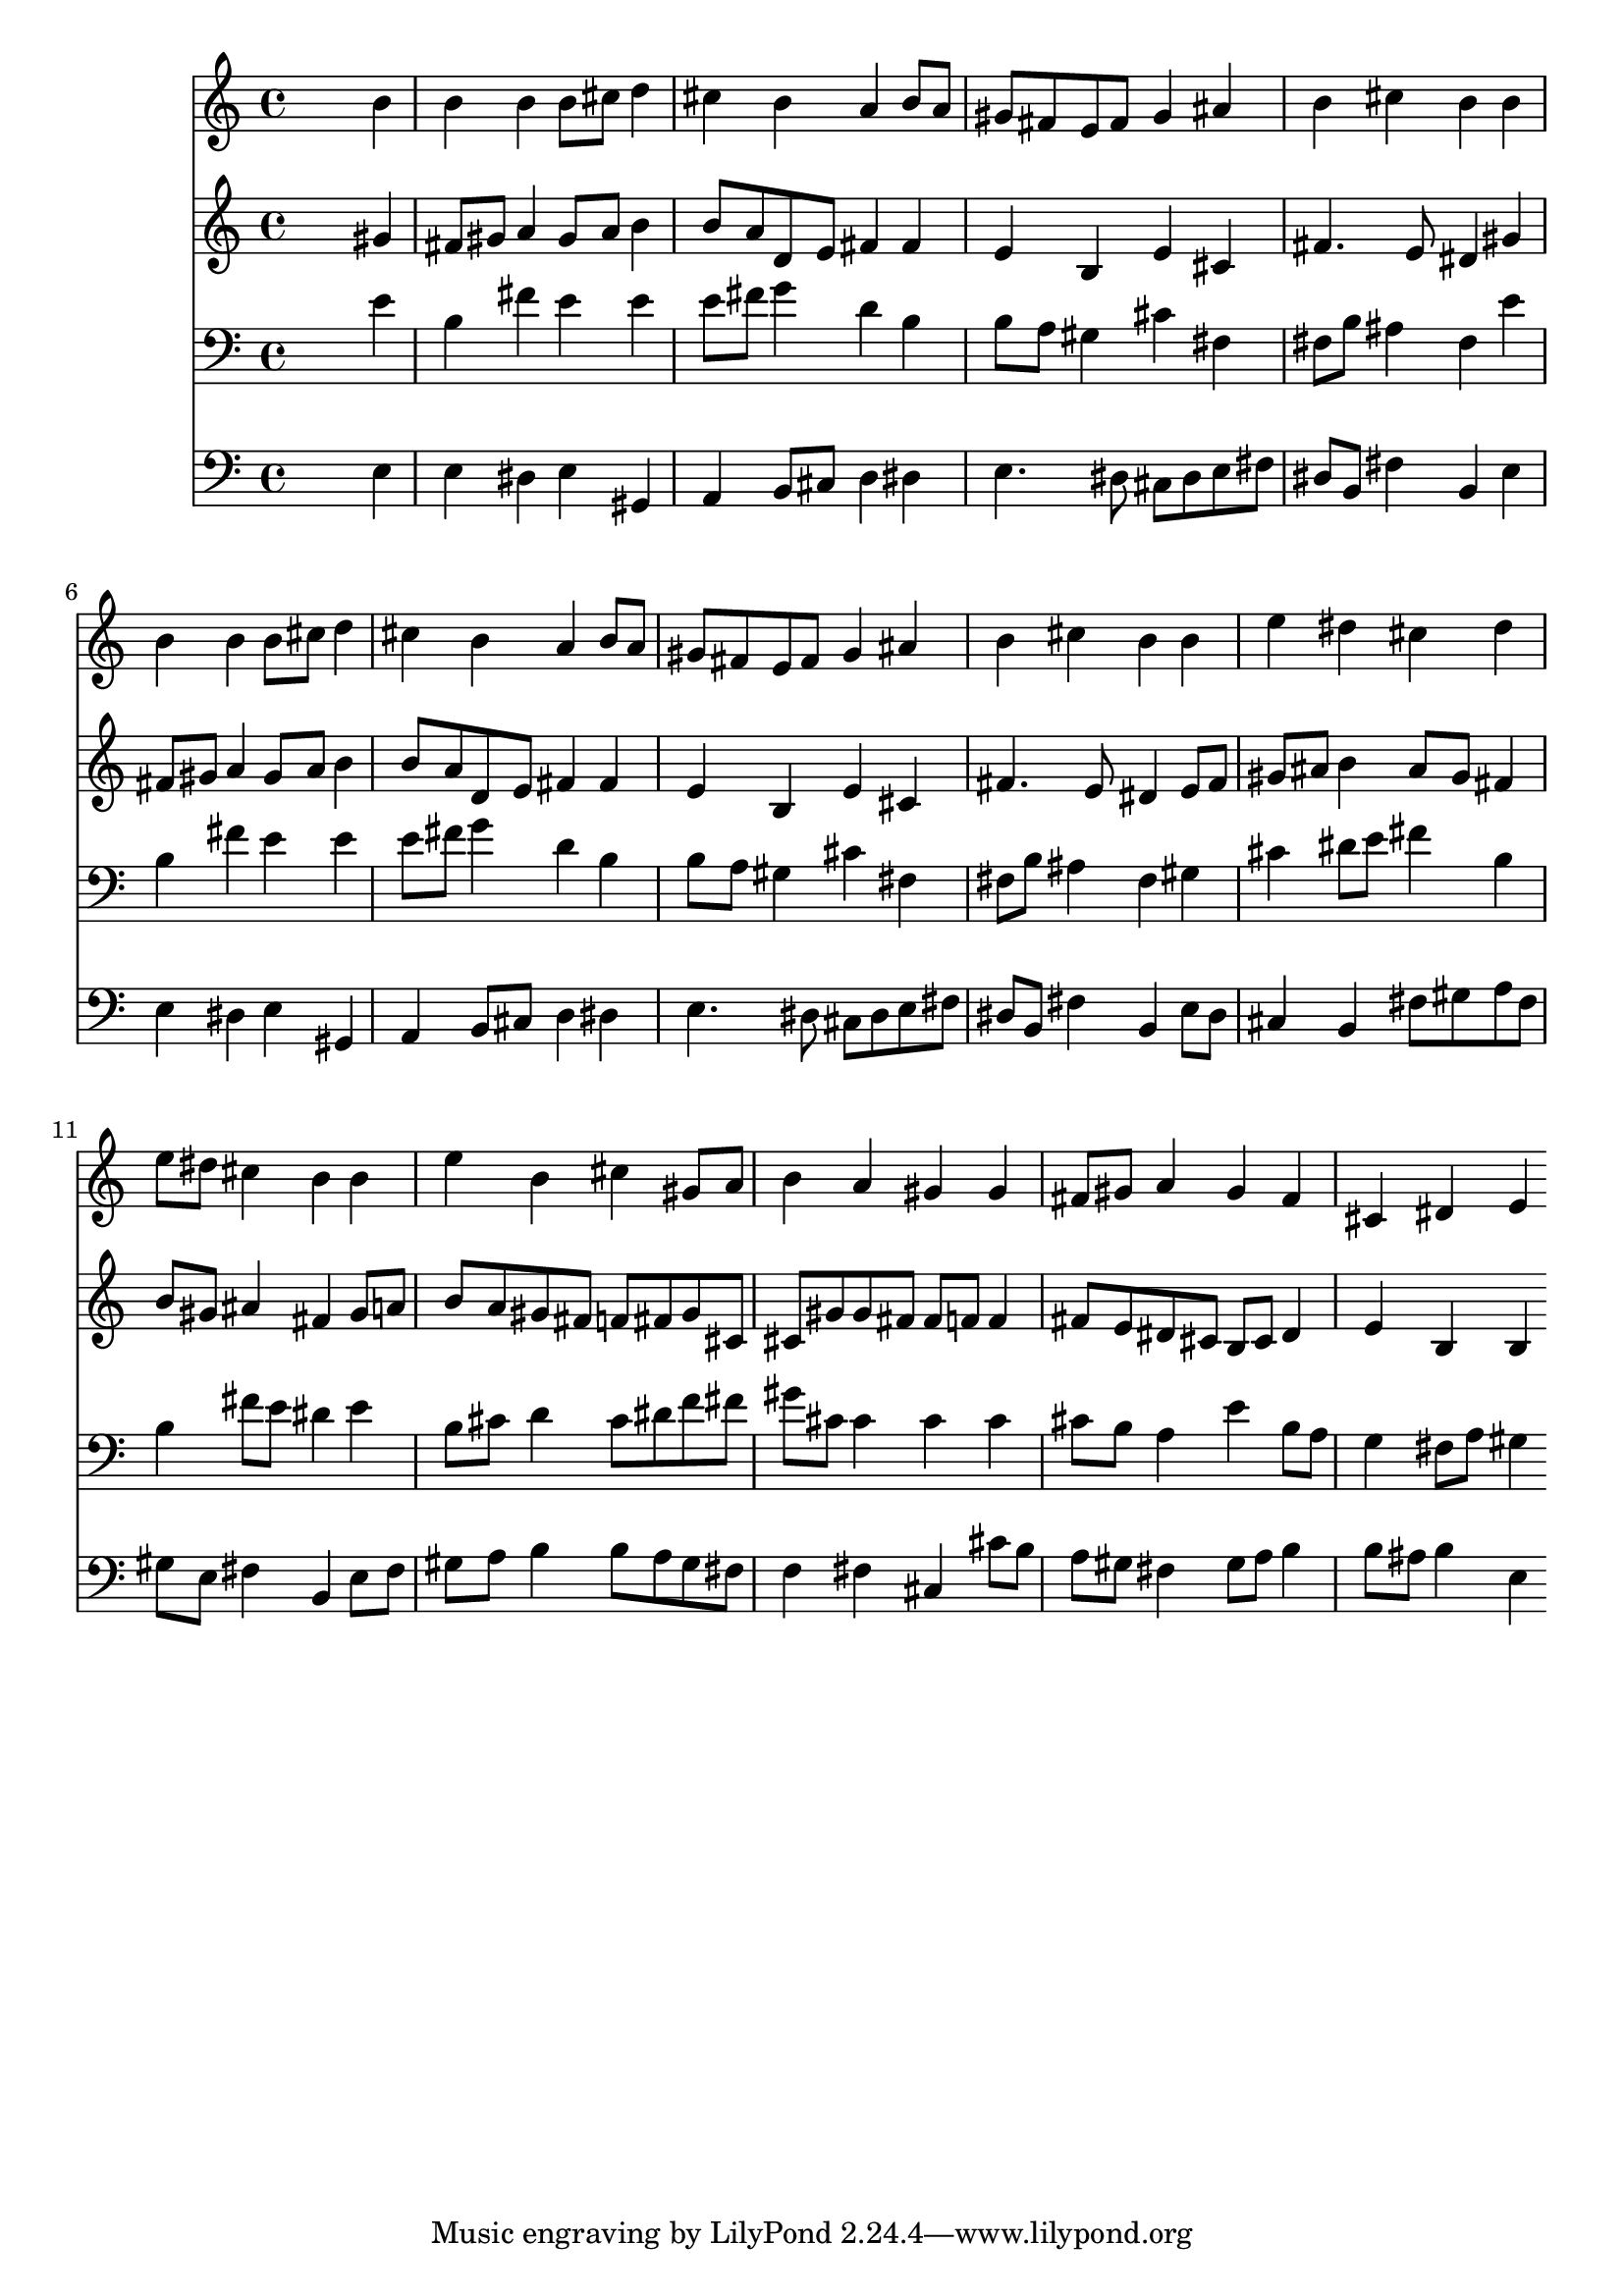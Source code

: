 % Lily was here -- automatically converted by /usr/local/lilypond/usr/bin/midi2ly from 000907b_.mid
\version "2.10.0"


trackAchannelA =  {
  
  \time 4/4 
  

  \key e \major
  
  \tempo 4 = 92 
  
}

trackA = <<
  \context Voice = channelA \trackAchannelA
>>


trackBchannelA = \relative c {
  
  % [SEQUENCE_TRACK_NAME] Instrument 1
  s2. b''4 |
  % 2
  b b b8 cis d4 |
  % 3
  cis b a b8 a |
  % 4
  gis fis e fis gis4 ais |
  % 5
  b cis b b |
  % 6
  b b b8 cis d4 |
  % 7
  cis b a b8 a |
  % 8
  gis fis e fis gis4 ais |
  % 9
  b cis b b |
  % 10
  e dis cis dis |
  % 11
  e8 dis cis4 b b |
  % 12
  e b cis gis8 a |
  % 13
  b4 a gis gis |
  % 14
  fis8 gis a4 gis fis |
  % 15
  cis dis e 
}

trackB = <<
  \context Voice = channelA \trackBchannelA
>>


trackCchannelA =  {
  
  % [SEQUENCE_TRACK_NAME] Instrument 2
  
}

trackCchannelB = \relative c {
  s2. gis''4 |
  % 2
  fis8 gis a4 gis8 a b4 |
  % 3
  b8 a d, e fis4 fis |
  % 4
  e b e cis |
  % 5
  fis4. e8 dis4 gis |
  % 6
  fis8 gis a4 gis8 a b4 |
  % 7
  b8 a d, e fis4 fis |
  % 8
  e b e cis |
  % 9
  fis4. e8 dis4 e8 fis |
  % 10
  gis ais b4 ais8 gis fis4 |
  % 11
  b8 gis ais4 fis gis8 a |
  % 12
  b a gis fis f fis gis cis, |
  % 13
  cis gis' gis fis fis f f4 |
  % 14
  fis8 e dis cis b cis dis4 |
  % 15
  e b b 
}

trackC = <<
  \context Voice = channelA \trackCchannelA
  \context Voice = channelB \trackCchannelB
>>


trackDchannelA =  {
  
  % [SEQUENCE_TRACK_NAME] Instrument 3
  
}

trackDchannelB = \relative c {
  s2. e'4 |
  % 2
  b fis' e e |
  % 3
  e8 fis g4 d b |
  % 4
  b8 a gis4 cis fis, |
  % 5
  fis8 b ais4 fis e' |
  % 6
  b fis' e e |
  % 7
  e8 fis g4 d b |
  % 8
  b8 a gis4 cis fis, |
  % 9
  fis8 b ais4 fis gis |
  % 10
  cis dis8 e fis4 b, |
  % 11
  b fis'8 e dis4 e |
  % 12
  b8 cis d4 cis8 dis f fis |
  % 13
  gis cis, cis4 cis cis |
  % 14
  cis8 b a4 e' b8 a |
  % 15
  g4 fis8 a gis4 
}

trackD = <<

  \clef bass
  
  \context Voice = channelA \trackDchannelA
  \context Voice = channelB \trackDchannelB
>>


trackEchannelA =  {
  
  % [SEQUENCE_TRACK_NAME] Instrument 4
  
}

trackEchannelB = \relative c {
  s2. e4 |
  % 2
  e dis e gis, |
  % 3
  a b8 cis d4 dis |
  % 4
  e4. dis8 cis dis e fis |
  % 5
  dis b fis'4 b, e |
  % 6
  e dis e gis, |
  % 7
  a b8 cis d4 dis |
  % 8
  e4. dis8 cis dis e fis |
  % 9
  dis b fis'4 b, e8 dis |
  % 10
  cis4 b fis'8 gis a fis |
  % 11
  gis e fis4 b, e8 fis |
  % 12
  gis a b4 b8 a gis fis |
  % 13
  f4 fis cis cis'8 b |
  % 14
  a gis fis4 gis8 a b4 |
  % 15
  b8 ais b4 e, 
}

trackE = <<

  \clef bass
  
  \context Voice = channelA \trackEchannelA
  \context Voice = channelB \trackEchannelB
>>


\score {
  <<
    \context Staff=trackB \trackB
    \context Staff=trackC \trackC
    \context Staff=trackD \trackD
    \context Staff=trackE \trackE
  >>
}
